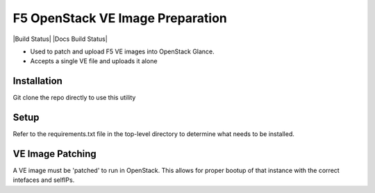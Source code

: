 F5 OpenStack VE Image Preparation
=================================

|Build Status| |Docs Build Status|

- Used to patch and upload F5 VE images into OpenStack Glance.
- Accepts a single VE file and uploads it alone

Installation
------------
Git clone the repo directly to use this utility

Setup
-----
Refer to the requirements.txt file in the top-level directory to determine what needs to be installed.

VE Image Patching
-----------------
A VE image must be 'patched' to run in OpenStack. This allows for proper bootup of that instance with the correct intefaces and selfIPs.
